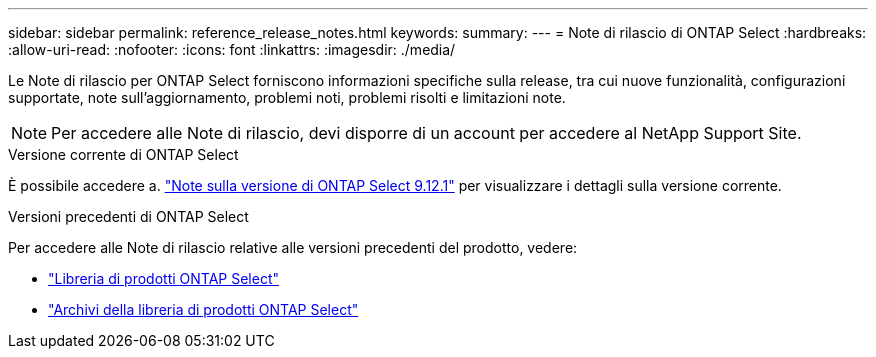 ---
sidebar: sidebar 
permalink: reference_release_notes.html 
keywords:  
summary:  
---
= Note di rilascio di ONTAP Select
:hardbreaks:
:allow-uri-read: 
:nofooter: 
:icons: font
:linkattrs: 
:imagesdir: ./media/


[role="lead"]
Le Note di rilascio per ONTAP Select forniscono informazioni specifiche sulla release, tra cui nuove funzionalità, configurazioni supportate, note sull'aggiornamento, problemi noti, problemi risolti e limitazioni note.


NOTE: Per accedere alle Note di rilascio, devi disporre di un account per accedere al NetApp Support Site.

.Versione corrente di ONTAP Select
È possibile accedere a. https://library.netapp.com/ecm/ecm_download_file/ECMLP2884847["Note sulla versione di ONTAP Select 9.12.1"^] per visualizzare i dettagli sulla versione corrente.

.Versioni precedenti di ONTAP Select
Per accedere alle Note di rilascio relative alle versioni precedenti del prodotto, vedere:

* https://mysupport.netapp.com/documentation/productlibrary/index.html?productID=62293["Libreria di prodotti ONTAP Select"^]
* https://mysupport.netapp.com/documentation/productlibrary/index.html?productID=62293&archive=true["Archivi della libreria di prodotti ONTAP Select"^]

